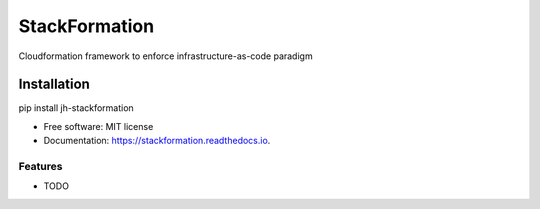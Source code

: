 ==============
StackFormation
==============


.. image:: https://img.shields.io/pypi/v/jh-stackformation.svg
        :target: https://pypi.python.org/pypi/jh-stackformation

.. image:: https://codecov.io/gh/ibejohn818/stackformation/branch/master/graph/badge.svg
        :target: https://codecov.io/gh/ibejohn818/stackformation

.. image:: https://readthedocs.org/projects/stackformation/badge/?version=latest
        :target: https://stackformation.readthedocs.io/en/latest/?badge=latest
        :alt: Documentation Status

.. image:: https://pyup.io/repos/github/ibejohn818/stackformation/shield.svg
     :target: https://pyup.io/repos/github/ibejohn818/stackformation/
     :alt: Updates


Cloudformation framework to enforce infrastructure-as-code paradigm


Installation
============

pip install jh-stackformation

* Free software: MIT license
* Documentation: https://stackformation.readthedocs.io.


Features
--------

* TODO

